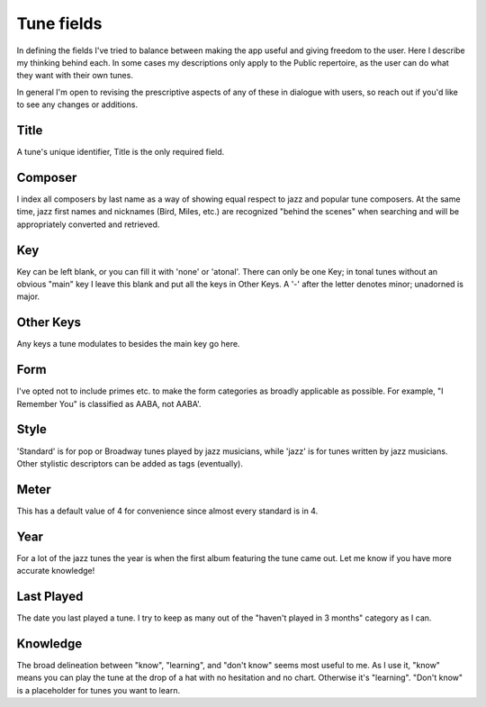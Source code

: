 Tune fields
==============
In defining the fields I've tried to balance between making the app useful and giving freedom to the user. Here I describe my thinking behind each. In some cases my descriptions only apply to the Public repertoire, as the user can do what they want with their own tunes.

In general I'm open to revising the prescriptive aspects of any of these in dialogue with users, so reach out if you'd like to see any changes or additions.

Title
------
A tune's unique identifier, Title is the only required field.

Composer
--------
I index all composers by last name as a way of showing equal respect to jazz and popular tune composers. At the same time, jazz first names and nicknames (Bird, Miles, etc.) are recognized "behind the scenes" when searching and will be appropriately converted and retrieved.

Key 
-----
Key can be left blank, or you can fill it with 'none' or 'atonal'. There can only be one Key; in tonal tunes without an obvious "main" key I leave this blank and put all the keys in Other Keys. A '-' after the letter denotes minor; unadorned is major.

Other Keys
-----------
Any keys a tune modulates to besides the main key go here.

Form 
-----
I've opted not to include primes etc. to make the form categories as broadly applicable as possible. For example, "I Remember You" is classified as AABA, not AABA'.

Style
------
'Standard' is for pop or Broadway tunes played by jazz musicians, while 'jazz' is for tunes written by jazz musicians. Other stylistic descriptors can be added as tags (eventually).

Meter
------
This has a default value of 4 for convenience since almost every standard is in 4.

Year
-----
For a lot of the jazz tunes the year is when the first album featuring the tune came out. Let me know if you have more accurate knowledge! 

Last Played 
------------
The date you last played a tune. I try to keep as many out of the "haven't played in 3 months" category as I can.

Knowledge
----------
The broad delineation between "know", "learning", and "don't know" seems most useful to me. As I use it, "know" means you can play the tune at the drop of a hat with no hesitation and no chart. Otherwise it's "learning". "Don't know" is a placeholder for tunes you want to learn.